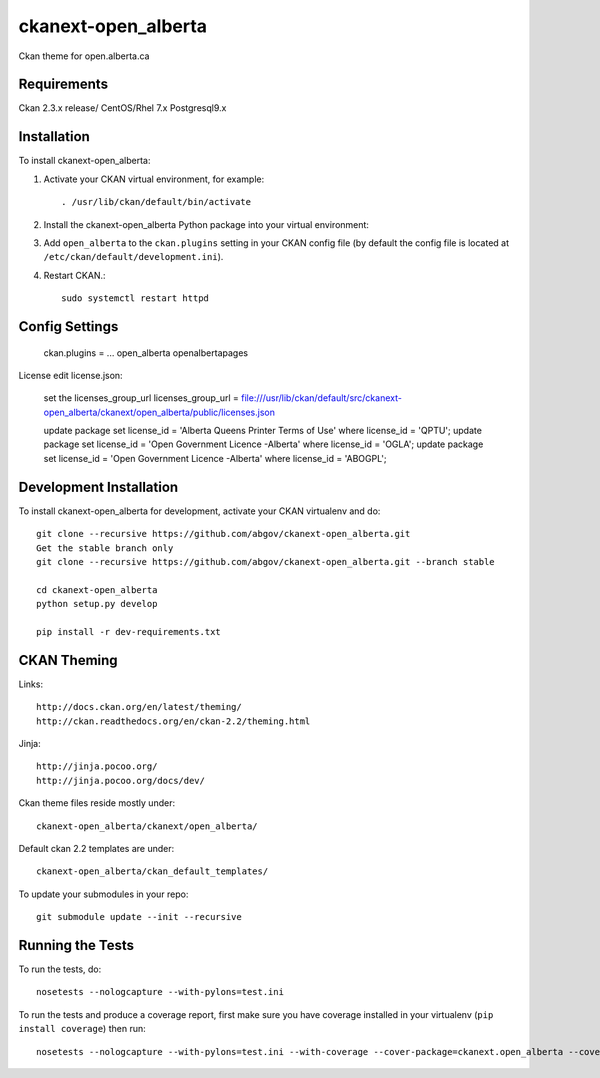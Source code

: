 =============
ckanext-open_alberta
=============

Ckan theme for open.alberta.ca

------------
Requirements
------------

Ckan 2.3.x release/
CentOS/Rhel 7.x
Postgresql9.x

------------
Installation
------------

To install ckanext-open_alberta:

1. Activate your CKAN virtual environment, for example::

     . /usr/lib/ckan/default/bin/activate

2. Install the ckanext-open_alberta Python package into your virtual environment::

3. Add ``open_alberta`` to the ``ckan.plugins`` setting in your CKAN
   config file (by default the config file is located at
   ``/etc/ckan/default/development.ini``).

4. Restart CKAN.::

     sudo systemctl restart httpd


---------------
Config Settings
---------------

    ckan.plugins = ... open_alberta openalbertapages

License edit license.json:

    set the licenses_group_url
    licenses_group_url = file:///usr/lib/ckan/default/src/ckanext-open_alberta/ckanext/open_alberta/public/licenses.json

    update package set license_id = 'Alberta Queens Printer Terms of Use' where license_id = 'QPTU';
    update package set license_id = 'Open Government Licence -Alberta' where license_id = 'OGLA';
    update package set license_id = 'Open Government Licence -Alberta' where license_id = 'ABOGPL';

    

------------------------
Development Installation
------------------------

To install ckanext-open_alberta for development, activate your CKAN virtualenv and do::

    git clone --recursive https://github.com/abgov/ckanext-open_alberta.git
    Get the stable branch only
    git clone --recursive https://github.com/abgov/ckanext-open_alberta.git --branch stable

    cd ckanext-open_alberta
    python setup.py develop

    pip install -r dev-requirements.txt


------------
CKAN Theming
------------

Links::

    http://docs.ckan.org/en/latest/theming/
    http://ckan.readthedocs.org/en/ckan-2.2/theming.html

Jinja::

    http://jinja.pocoo.org/
    http://jinja.pocoo.org/docs/dev/

Ckan theme files reside mostly under::

    ckanext-open_alberta/ckanext/open_alberta/ 

Default ckan 2.2 templates are under::

    ckanext-open_alberta/ckan_default_templates/ 

To update your submodules in your repo::

    git submodule update --init --recursive



-----------------
Running the Tests
-----------------

To run the tests, do::

    nosetests --nologcapture --with-pylons=test.ini

To run the tests and produce a coverage report, first make sure you have
coverage installed in your virtualenv (``pip install coverage``) then run::

    nosetests --nologcapture --with-pylons=test.ini --with-coverage --cover-package=ckanext.open_alberta --cover-inclusive --cover-erase --cover-tests
